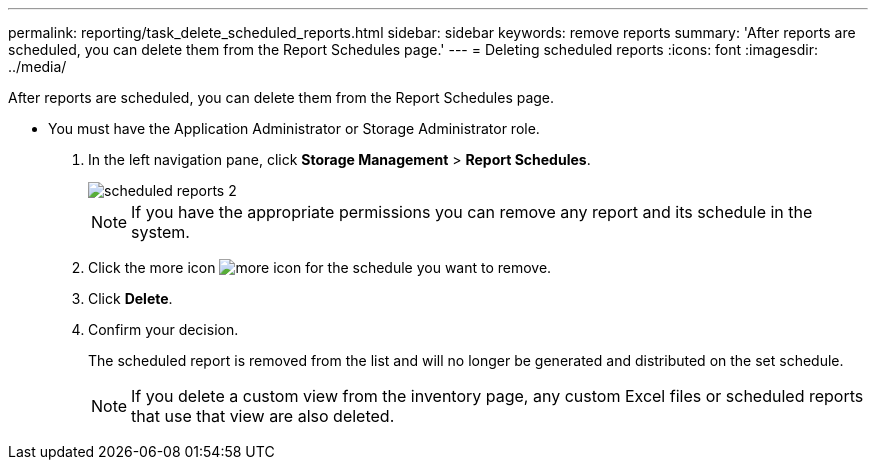 ---
permalink: reporting/task_delete_scheduled_reports.html
sidebar: sidebar
keywords: remove reports
summary: 'After reports are scheduled, you can delete them from the Report Schedules page.'
---
= Deleting scheduled reports
:icons: font
:imagesdir: ../media/

[.lead]
After reports are scheduled, you can delete them from the Report Schedules page.

* You must have the Application Administrator or Storage Administrator role.

. In the left navigation pane, click *Storage Management* > *Report Schedules*.
+
image::../media/scheduled_reports_2.gif[]
+
[NOTE]
====
If you have the appropriate permissions you can remove any report and its schedule in the system.
====

. Click the more icon image:../media/more_icon.gif[] for the schedule you want to remove.
. Click *Delete*.
. Confirm your decision.
+
The scheduled report is removed from the list and will no longer be generated and distributed on the set schedule.
+
[NOTE]
====
If you delete a custom view from the inventory page, any custom Excel files or scheduled reports that use that view are also deleted.
====
